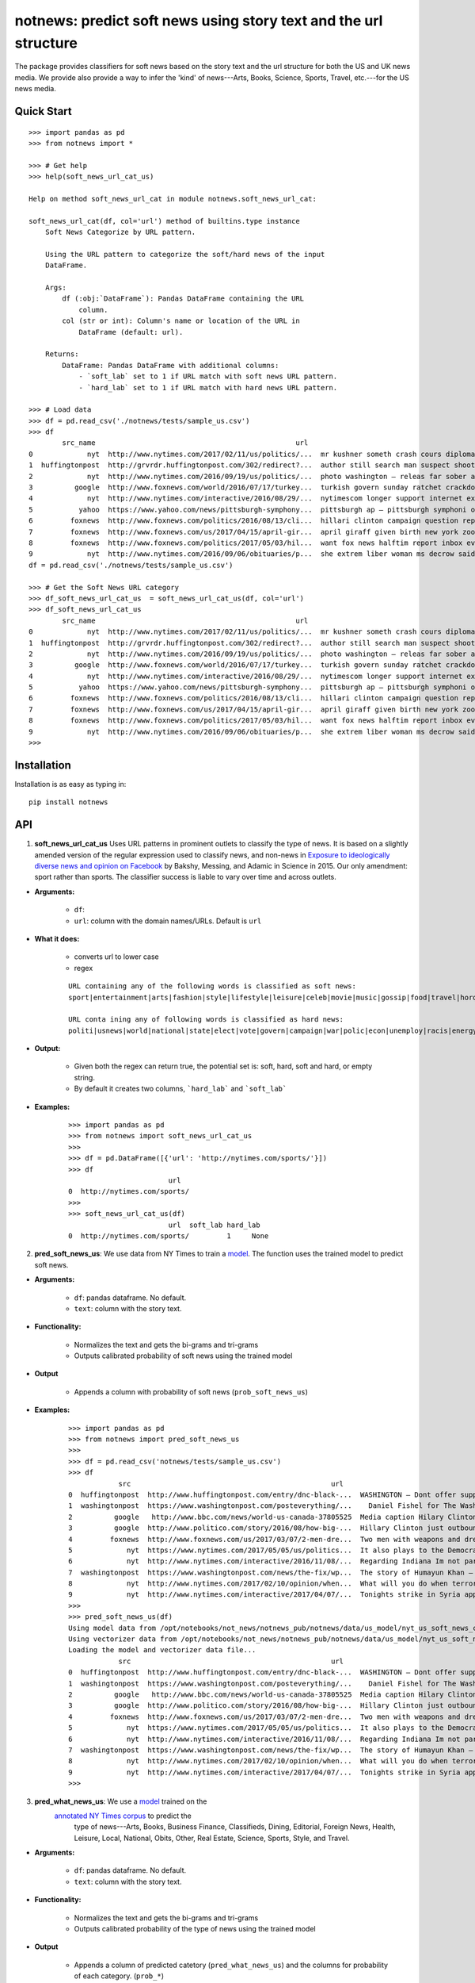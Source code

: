 notnews: predict soft news using story text and the url structure
=================================================================

.. image:: https://travis-ci.org/notnews/notnews.svg?branch=master
    :target: https://travis-ci.org/notnews/notnews
.. image:: https://ci.appveyor.com/api/projects/status/qfvbu8h99ymtw2ub?svg=true
    :target: https://ci.appveyor.com/project/notnews/notnews
.. image:: https://img.shields.io/pypi/v/notnews.svg
    :target: https://pypi.python.org/pypi/notnews
.. image:: https://readthedocs.org/projects/notnews/badge/?version=latest
    :target: http://notnews.readthedocs.io/en/latest/?badge=latest
    :alt: Documentation Status
.. image:: https://pepy.tech/badge/notnews
    :target: https://pepy.tech/project/notnews

The package provides classifiers for soft news based on the story text and the url structure for both the US and UK news media. We provide also provide a way to infer the 'kind' of news---Arts, Books, Science, Sports, Travel, etc.---for the US news media.

Quick Start
-----------

::

    >>> import pandas as pd
    >>> from notnews import *

    >>> # Get help
    >>> help(soft_news_url_cat_us)

    Help on method soft_news_url_cat in module notnews.soft_news_url_cat:

    soft_news_url_cat(df, col='url') method of builtins.type instance
        Soft News Categorize by URL pattern.

        Using the URL pattern to categorize the soft/hard news of the input
        DataFrame.

        Args:
            df (:obj:`DataFrame`): Pandas DataFrame containing the URL
                column.
            col (str or int): Column's name or location of the URL in
                DataFrame (default: url).

        Returns:
            DataFrame: Pandas DataFrame with additional columns:
                - `soft_lab` set to 1 if URL match with soft news URL pattern.
                - `hard_lab` set to 1 if URL match with hard news URL pattern.

    >>> # Load data
    >>> df = pd.read_csv('./notnews/tests/sample_us.csv')
    >>> df
            src_name                                                url                                               text
    0             nyt  http://www.nytimes.com/2017/02/11/us/politics/...  mr kushner someth crash cours diplomaci speak ...
    1  huffingtonpost  http://grvrdr.huffingtonpost.com/302/redirect?...  author still search man suspect shoot kill vic...
    2             nyt  http://www.nytimes.com/2016/09/19/us/politics/...  photo washington — releas far sober account do...
    3          google  http://www.foxnews.com/world/2016/07/17/turkey...  turkish govern sunday ratchet crackdown alleg ...
    4             nyt  http://www.nytimes.com/interactive/2016/08/29/...  nytimescom longer support internet explor earl...
    5           yahoo  https://www.yahoo.com/news/pittsburgh-symphony...  pittsburgh ap — pittsburgh symphoni orchestra ...
    6         foxnews  http://www.foxnews.com/politics/2016/08/13/cli...  hillari clinton campaign question report top a...
    7         foxnews  http://www.foxnews.com/us/2017/04/15/april-gir...  april giraff given birth new york zoo million ...
    8         foxnews  http://www.foxnews.com/politics/2017/05/03/hil...  want fox news halftim report inbox everi day s...
    9             nyt  http://www.nytimes.com/2016/09/06/obituaries/p...  she extrem liber woman ms decrow said intervie...
    df = pd.read_csv('./notnews/tests/sample_us.csv')

    >>> # Get the Soft News URL category
    >>> df_soft_news_url_cat_us  = soft_news_url_cat_us(df, col='url')
    >>> df_soft_news_url_cat_us
            src_name                                                url                                               text  soft_lab  hard_lab
    0             nyt  http://www.nytimes.com/2017/02/11/us/politics/...  mr kushner someth crash cours diplomaci speak ...       NaN       1.0
    1  huffingtonpost  http://grvrdr.huffingtonpost.com/302/redirect?...  author still search man suspect shoot kill vic...       NaN       NaN
    2             nyt  http://www.nytimes.com/2016/09/19/us/politics/...  photo washington — releas far sober account do...       NaN       1.0
    3          google  http://www.foxnews.com/world/2016/07/17/turkey...  turkish govern sunday ratchet crackdown alleg ...       NaN       1.0
    4             nyt  http://www.nytimes.com/interactive/2016/08/29/...  nytimescom longer support internet explor earl...       NaN       1.0
    5           yahoo  https://www.yahoo.com/news/pittsburgh-symphony...  pittsburgh ap — pittsburgh symphoni orchestra ...       1.0       NaN
    6         foxnews  http://www.foxnews.com/politics/2016/08/13/cli...  hillari clinton campaign question report top a...       NaN       1.0
    7         foxnews  http://www.foxnews.com/us/2017/04/15/april-gir...  april giraff given birth new york zoo million ...       NaN       NaN
    8         foxnews  http://www.foxnews.com/politics/2017/05/03/hil...  want fox news halftim report inbox everi day s...       NaN       1.0
    9             nyt  http://www.nytimes.com/2016/09/06/obituaries/p...  she extrem liber woman ms decrow said intervie...       NaN       NaN
    >>>


Installation
------------

Installation is as easy as typing in:

::

    pip install notnews

API
---

1. **soft_news_url_cat_us** Uses URL patterns in prominent outlets to classify the type of news. It is based on a slightly amended version of the regular expression used to classify news, and non-news in `Exposure to ideologically diverse news and opinion on Facebook <https://science.sciencemag.org/content/348/6239/1130>`__ by Bakshy, Messing, and Adamic in Science in 2015. Our only amendment: sport rather than sports. The classifier success is liable to vary over time and across outlets.

-  **Arguments:**

      -  ``df``:
      -  ``url``: column with the domain names/URLs.
         Default is ``url``

-  **What it does:**

      - converts url to lower case
      - regex

      ::

          URL containing any of the following words is classified as soft news:
          sport|entertainment|arts|fashion|style|lifestyle|leisure|celeb|movie|music|gossip|food|travel|horoscope|weather|gadget

          URL conta ining any of following words is classified as hard news:
          politi|usnews|world|national|state|elect|vote|govern|campaign|war|polic|econ|unemploy|racis|energy|abortion|educa|healthcare|immigration

-  **Output:**

      -  Given both the regex can return true, the potential set is: soft, hard, soft and hard, or empty string.
      -  By default it creates two columns, ```hard_lab``` and ```soft_lab```

-  **Examples:**

      ::

        >>> import pandas as pd
        >>> from notnews import soft_news_url_cat_us
        >>>
        >>> df = pd.DataFrame([{'url': 'http://nytimes.com/sports/'}])
        >>> df
                                url
        0  http://nytimes.com/sports/
        >>>
        >>> soft_news_url_cat_us(df)
                                url  soft_lab hard_lab
        0  http://nytimes.com/sports/         1     None


2. **pred_soft_news_us**: We use data from NY Times to train a `model <notnews/models/us_not_news_soft_news.ipynb>`__. The function
   uses the trained model to predict soft news.

-  **Arguments:**

      -  ``df``: pandas dataframe. No default.
      -  ``text``: column with the story text.

-  **Functionality:**

      -  Normalizes the text and gets the bi-grams and tri-grams
      -  Outputs calibrated probability of soft news using the trained model

-  **Output**

      -  Appends a column with probability of soft news (``prob_soft_news_us``)

-  **Examples:**

      ::

        >>> import pandas as pd
        >>> from notnews import pred_soft_news_us
        >>>
        >>> df = pd.read_csv('notnews/tests/sample_us.csv')
        >>> df
                    src                                                url                                               text
        0  huffingtonpost  http://www.huffingtonpost.com/entry/dnc-black-...  WASHINGTON ― Dont offer support for the concre...
        1  washingtonpost  https://www.washingtonpost.com/posteverything/...    Daniel Fishel for The Washington Post  When ...
        2          google   http://www.bbc.com/news/world-us-canada-37805525  Media caption Hilary Clinton said The American...
        3          google  http://www.politico.com/story/2016/08/how-big-...  Hillary Clinton just outbounced Donald Trump. ...
        4         foxnews  http://www.foxnews.com/us/2017/03/07/2-men-dre...  Two men with weapons and dressed as clowns sca...
        5             nyt  https://www.nytimes.com/2017/05/05/us/politics...  It also plays to the Democratic line of attack...
        6             nyt  http://www.nytimes.com/interactive/2016/11/08/...  Regarding Indiana Im not particularly interest...
        7  washingtonpost  https://www.washingtonpost.com/news/the-fix/wp...  The story of Humayun Khan — and his parents — ...
        8             nyt  http://www.nytimes.com/2017/02/10/opinion/when...  What will you do when terrorists attack or U.S...
        9             nyt  http://www.nytimes.com/interactive/2017/04/07/...  Tonights strike in Syria appears to be a propo...
        >>>
        >>> pred_soft_news_us(df)
        Using model data from /opt/notebooks/not_news/notnews_pub/notnews/data/us_model/nyt_us_soft_news_classifier.joblib...
        Using vectorizer data from /opt/notebooks/not_news/notnews_pub/notnews/data/us_model/nyt_us_soft_news_vectorizer.joblib...
        Loading the model and vectorizer data file...
                    src                                                url                                               text  prob_soft_news_us
        0  huffingtonpost  http://www.huffingtonpost.com/entry/dnc-black-...  WASHINGTON ― Dont offer support for the concre...           0.171090
        1  washingtonpost  https://www.washingtonpost.com/posteverything/...    Daniel Fishel for The Washington Post  When ...           0.202707
        2          google   http://www.bbc.com/news/world-us-canada-37805525  Media caption Hilary Clinton said The American...           0.107870
        3          google  http://www.politico.com/story/2016/08/how-big-...  Hillary Clinton just outbounced Donald Trump. ...           0.592496
        4         foxnews  http://www.foxnews.com/us/2017/03/07/2-men-dre...  Two men with weapons and dressed as clowns sca...           0.048173
        5             nyt  https://www.nytimes.com/2017/05/05/us/politics...  It also plays to the Democratic line of attack...           0.041430
        6             nyt  http://www.nytimes.com/interactive/2016/11/08/...  Regarding Indiana Im not particularly interest...           0.511113
        7  washingtonpost  https://www.washingtonpost.com/news/the-fix/wp...  The story of Humayun Khan — and his parents — ...           0.043211
        8             nyt  http://www.nytimes.com/2017/02/10/opinion/when...  What will you do when terrorists attack or U.S...           0.004672
        9             nyt  http://www.nytimes.com/interactive/2017/04/07/...  Tonights strike in Syria appears to be a propo...           0.090724
        >>>


3. **pred_what_news_us**: We use a `model <notnews/models/us_not_news.ipynb>`__ trained on the
    `annotated NY Times corpus <https://github.com/notnews/nytimes-corpus-extractor>`__ to predict the
     type of news---Arts, Books, Business Finance, Classifieds, Dining, Editorial, Foreign News, Health, Leisure,
     Local, National, Obits, Other, Real Estate, Science, Sports, Style, and Travel.

-  **Arguments:**

      -  ``df``: pandas dataframe. No default.
      -  ``text``: column with the story text.

-  **Functionality:**

      -  Normalizes the text and gets the bi-grams and tri-grams
      -  Outputs calibrated probability of the type of news using the trained model

-  **Output**

      -  Appends a column of predicted catetory (``pred_what_news_us``) and the columns for probability of each category.
         (``prob_*``)

-  **Examples:**

      ::

        >>> import pandas as pd
        >>> from notnews import pred_what_news_us
        >>>
        >>> df = pd.read_csv('notnews/tests/sample_us.csv')
        >>> df
                    src                                                url                                               text
        0  huffingtonpost  http://www.huffingtonpost.com/entry/dnc-black-...  WASHINGTON ― Dont offer support for the concre...
        1  washingtonpost  https://www.washingtonpost.com/posteverything/...    Daniel Fishel for The Washington Post  When ...
        2          google   http://www.bbc.com/news/world-us-canada-37805525  Media caption Hilary Clinton said The American...
        3          google  http://www.politico.com/story/2016/08/how-big-...  Hillary Clinton just outbounced Donald Trump. ...
        4         foxnews  http://www.foxnews.com/us/2017/03/07/2-men-dre...  Two men with weapons and dressed as clowns sca...
        5             nyt  https://www.nytimes.com/2017/05/05/us/politics...  It also plays to the Democratic line of attack...
        6             nyt  http://www.nytimes.com/interactive/2016/11/08/...  Regarding Indiana Im not particularly interest...
        7  washingtonpost  https://www.washingtonpost.com/news/the-fix/wp...  The story of Humayun Khan — and his parents — ...
        8             nyt  http://www.nytimes.com/2017/02/10/opinion/when...  What will you do when terrorists attack or U.S...
        9             nyt  http://www.nytimes.com/interactive/2017/04/07/...  Tonights strike in Syria appears to be a propo...
        >>>
        >>> pred_what_news_us(df)
        Using model data from /opt/notebooks/not_news/notnews_pub/notnews/data/us_model/nyt_us_classifier.joblib...
        Using vectorizer data from /opt/notebooks/not_news/notnews_pub/notnews/data/us_model/nyt_us_vectorizer.joblib...
        Loading the model and vectorizer data file...
                    src                                                url                                               text  ... prob_sports  prob_style  prob_travel
        0  huffingtonpost  http://www.huffingtonpost.com/entry/dnc-black-...  WASHINGTON ― Dont offer support for the concre...  ...    0.001404    0.003325     0.000519
        1  washingtonpost  https://www.washingtonpost.com/posteverything/...    Daniel Fishel for The Washington Post  When ...  ...    0.000359    0.004530     0.000000
        2          google   http://www.bbc.com/news/world-us-canada-37805525  Media caption Hilary Clinton said The American...  ...    0.000000    0.004288     0.000000
        3          google  http://www.politico.com/story/2016/08/how-big-...  Hillary Clinton just outbounced Donald Trump. ...  ...    0.045792    0.009661     0.000072
        4         foxnews  http://www.foxnews.com/us/2017/03/07/2-men-dre...  Two men with weapons and dressed as clowns sca...  ...    0.002152    0.002666     0.072833
        5             nyt  https://www.nytimes.com/2017/05/05/us/politics...  It also plays to the Democratic line of attack...  ...    0.000000    0.001695     0.000000
        6             nyt  http://www.nytimes.com/interactive/2016/11/08/...  Regarding Indiana Im not particularly interest...  ...    0.430395    0.010029     0.002200
        7  washingtonpost  https://www.washingtonpost.com/news/the-fix/wp...  The story of Humayun Khan — and his parents — ...  ...    0.000909    0.027996     0.000507
        8             nyt  http://www.nytimes.com/2017/02/10/opinion/when...  What will you do when terrorists attack or U.S...  ...    0.000055    0.001063     0.000000
        9             nyt  http://www.nytimes.com/interactive/2017/04/07/...  Tonights strike in Syria appears to be a propo...  ...    0.000665    0.035810     0.000372

        [10 rows x 22 columns]
        >>>


4. **soft_news_url_cat_uk** Uses URL patterns in prominent outlets to classify the type of news. It is based on a slightly amended version of the regular expression used to classify news, and non-news in Exposure to ideologically diverse news and opinion on Facebook by Bakshy, Messing, and Adamic. Science. 2015. Amendment: sport rather than sports. The classifier success is liable to vary over time and across outlets.

-  **Arguments:**

      -  ``df``: pandas dataframe. No default.
      -  ``url``: column with the domain names/URLs.
         Default is ``url``

-  **What it does:**

      - converts url to lower case
      - regex

    ::

        URL containing any of the following words is classified as soft news:
        sport|entertainment|arts|fashion|style|lifestyle|leisure|celeb|movie|music|gossip|food|travel|horoscope|weather|gadget

        URL containing any of following words is classified as hard news:
        politi|usnews|world|national|state|elect|vote|govern|campaign|war|polic|econ|unemploy|racis|energy|abortion|educa|healthcare|immigration

-  **Output:**

    -  Given both the regex can return true, the potential set is: soft, hard, soft and hard, or empty string.
    -  By default it creates two columns, ```hard_lab``` and ```soft_lab```

-  **Examples:**

    ::

        >>> import pandas as pd
        >>> from notnews import soft_news_url_cat_uk
        >>>
        >>> df = pd.DataFrame([{'url': 'https://www.theguardian.com/us/sport'}])
        >>> df
                                            url
        0  https://www.theguardian.com/us/sport
        >>>
        >>> soft_news_url_cat_uk(df)
                                            url  soft_lab hard_lab
        0  https://www.theguardian.com/us/sport         1     None
        >>>


5. **pred_soft_news_uk**: We use the `model <notnews/models/uk_not_news.ipynb>`__
       to predict soft news for UK news media.

-  **Arguments:**

    -  ``df``: pandas dataframe. No default.
    -  ``text``: column with the story text.

-  **Functionality:**

      -  Normalizes the text and gets the bi-grams and tri-grams
      -  Outputs calibrated probability of soft news using the trained model

-  **Output**

      -  Appends a column with probability of soft news (``prob_soft_news_uk``)

-  **Examples:**

    ::
        >>> import pandas as pd
        >>> from notnews import pred_soft_news_uk
        >>>
        >>> df = pd.read_csv('notnews/tests/sample_uk.csv')
        >>> df
                            src_name                                                url                                               text
        0           your local guardian  http://www.yourlocalguardian.co.uk/news/local/...  friday octob comment say speed bump dug counci...
        1          liverpool daily post  http://icliverpool.icnetwork.co.uk/0100news/03...  man shot dead takeaway four mask gunmen victim...
        2           the daily telegraph  http://telegraph.feedsportal.com/c/32726/f/534...  euromillion jackpot reach imag euromillion tic...
        3                liverpool echo  http://icliverpool.icnetwork.co.uk/0100news/03...  father one three men kill last summer riot sai...
        4           the daily telegraph  http://telegraph.feedsportal.com/c/32726/f/579...  duchess cambridg rush duchess cambridg yet nam...
        5              buckingham today  http://www.buckinghamtoday.co.uk/latest-scotti...  man accus murder nineyearold girl innoc court ...
        6        northumberland gazette  http://www.northumberlandgazette.co.uk/latest-...  singersongwrit ami winehous appeal fine mariju...
        7                  daily record  http://www.dailyrecord.co.uk/entertainment/ent...  apr beverley lyon laura sutherland former crea...
        8  international business times  http://www.ibtimes.com/articles/331256/2012042...  deep valu found small medtech jason mill sourc...
        9                the daily mail  http://www.dailymail.co.uk/news/article-252383...  ca nt afford third child foot bill key down st...
        >>>
        >>> pred_soft_news_uk(df)
        Using model data from /opt/notebooks/not_news/notnews/notnews/data/uk_model/url_uk_classifier.joblib...
        Using vectorizer data from /opt/notebooks/not_news/notnews/notnews/data/uk_model/url_uk_vectorizer.joblib...
        Loading the model and vectorizer data file...
                            src_name                                                url                                               text  prob_soft_news_uk
        0           your local guardian  http://www.yourlocalguardian.co.uk/news/local/...  friday octob comment say speed bump dug counci...           0.152979
        1          liverpool daily post  http://icliverpool.icnetwork.co.uk/0100news/03...  man shot dead takeaway four mask gunmen victim...           0.038663
        2           the daily telegraph  http://telegraph.feedsportal.com/c/32726/f/534...  euromillion jackpot reach imag euromillion tic...           0.944237
        3                liverpool echo  http://icliverpool.icnetwork.co.uk/0100news/03...  father one three men kill last summer riot sai...           0.119689
        4           the daily telegraph  http://telegraph.feedsportal.com/c/32726/f/579...  duchess cambridg rush duchess cambridg yet nam...           0.903285
        5              buckingham today  http://www.buckinghamtoday.co.uk/latest-scotti...  man accus murder nineyearold girl innoc court ...           0.049645
        6        northumberland gazette  http://www.northumberlandgazette.co.uk/latest-...  singersongwrit ami winehous appeal fine mariju...           0.070025
        7                  daily record  http://www.dailyrecord.co.uk/entertainment/ent...  apr beverley lyon laura sutherland former crea...           0.926814
        8  international business times  http://www.ibtimes.com/articles/331256/2012042...  deep valu found small medtech jason mill sourc...           0.491505
        9                the daily mail  http://www.dailymail.co.uk/news/article-252383...  ca nt afford third child foot bill key down st...           0.004905
        >>>


Command Line
------------

We also implement the scripts to process the input file in the CSV format:

1. **soft_news_url_cat_us**

    ::

        usage: soft_news_url_cat_us [-h] [-o OUTPUT] [-u URL] input

        US Soft News Category by URL pattern

        positional arguments:
        input                 Input file

        optional arguments:
        -h, --help            show this help message and exit
        -o OUTPUT, --output OUTPUT
                                Output file with category data
        -u URL, --url URL     Name or index location of column contains the domain
                                or URL (default: url)

2. **pred_soft_news_us**

    ::

        usage: pred_soft_news_us [-h] [-o OUTPUT] [-t TEXT] input

        Predict Soft News by text using NYT Soft News model

        positional arguments:
        input                 Input file

        optional arguments:
        -h, --help            show this help message and exit
        -o OUTPUT, --output OUTPUT
                                Output file with prediction data
        -t TEXT, --text TEXT  Name or index location of column contains the text
                                (default: text)

3. **pred_what_news_us**

    ::

        usage: pred_what_news_us [-h] [-o OUTPUT] [-t TEXT] input

        Predict What News by text using NYT What News model

        positional arguments:
        input                 Input file

        optional arguments:
        -h, --help            show this help message and exit
        -o OUTPUT, --output OUTPUT
                                Output file with prediction data
        -t TEXT, --text TEXT  Name or index location of column contains the text
                                (default: text)

4. **soft_news_url_cat_uk**

    ::

        usage: soft_news_url_cat_uk [-h] [-o OUTPUT] [-u URL] input

        UK Soft News Category by URL pattern

        positional arguments:
        input                 Input file

        optional arguments:
        -h, --help            show this help message and exit
        -o OUTPUT, --output OUTPUT
                                Output file with category data
        -u URL, --url URL     Name or index location of column contains the domain
                                or URL (default: url)


5. **pred_soft_news_uk**

    ::

        usage: pred_soft_news_uk [-h] [-o OUTPUT] [-t TEXT] input

        Predict Soft News by text using UK URL Soft News model

        positional arguments:
        input                 Input file

        optional arguments:
        -h, --help            show this help message and exit
        -o OUTPUT, --output OUTPUT
                                Output file with prediction data
        -t TEXT, --text TEXT  Name or index location of column contains the text
                                (default: text)

Underlying Data
---------------

* For more information about how to get the underlying data for UK model, see `here <https://github.com/notnews/uk_not_news>`__. For information about the data underlying the US model, see `here <https://github.com/notnews/us_not_news>`__

Applications
------------

We use the model to estimate the supply of not news in the `US <https://github.com/notnews/us_not_news>`__ and the `UK <https://github.com/notnews/uk_not_news>`__.

Documentation
-------------

For more information, please see `project documentation <http://notnews.readthedocs.io/en/latest/>`__.

Authors
-------

Suriyan Laohaprapanon and Gaurav Sood

Contributor Code of Conduct
---------------------------

The project welcomes contributions from everyone! In fact, it depends on
it. To maintain this welcoming atmosphere, and to collaborate in a fun
and productive way, we expect contributors to the project to abide by
the `Contributor Code of
Conduct <http://contributor-covenant.org/version/1/0/0/>`__

License
-------

The package is released under the `MIT
License <https://opensource.org/licenses/MIT>`__.
